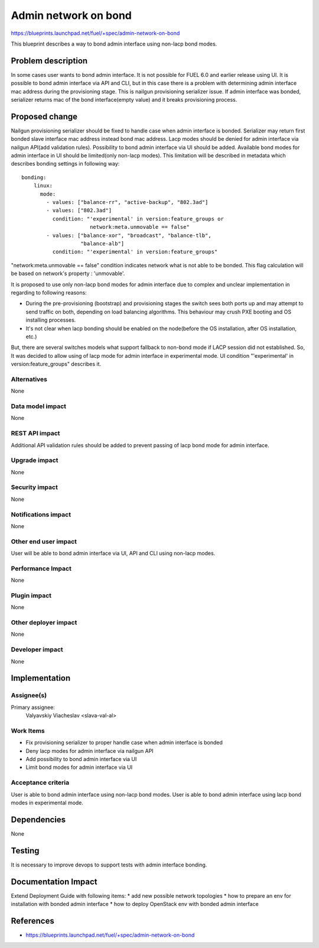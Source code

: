 ..
 This work is licensed under a Creative Commons Attribution 3.0 Unported
 License.

 http://creativecommons.org/licenses/by/3.0/legalcode

=====================
Admin network on bond
=====================

https://blueprints.launchpad.net/fuel/+spec/admin-network-on-bond

This blueprint describes a way to bond admin interface using non-lacp
bond modes.

Problem description
===================

In some cases user wants to bond admin interface. It is not possible
for FUEL 6.0 and earlier release using UI. It is possible to bond admin
interface via API and CLI, but in this case there is a problem with
determining admin interface mac address during the provisioning stage.
This is nailgun provisioning serializer issue. If admin interface was
bonded, serializer returns mac of the bond interface(empty value) and
it breaks provisioning process.

Proposed change
===============

Nailgun provisioning serializer should be fixed to handle case when
admin interface is bonded. Serializer may return first bonded slave
interface mac address instead bond mac address. Lacp modes should
be denied for admin interface via nailgun API(add validation rules).
Possibility to bond admin interface via UI should be added. Available
bond modes for admin interface in UI should be limited(only non-lacp modes).
This limitation will be described in metadata which describes bonding
settings in following way::

      bonding:
          linux:
            mode:
              - values: ["balance-rr", "active-backup", "802.3ad"]
              - values: ["802.3ad"]
                condition: "'experimental' in version:feature_groups or
                            network:meta.unmovable == false"
              - values: ["balance-xor", "broadcast", "balance-tlb",
                         "balance-alb"]
                condition: "'experimental' in version:feature_groups"

"network:meta.unmovable == false" condition indicates network what is not
able to be bonded. This flag calculation will be based on network's
property : 'unmovable'.

It is proposed to use only non-lacp bond modes for admin interface
due to complex and unclear implementation in regarding to following reasons:

* During the pre-provisioning (bootstrap) and provisioning stages the switch
  sees both ports up and may attempt to send traffic on both, depending on
  load balancing algorithms. This behaviour may crush PXE booting and OS
  installing processes.
* It's not clear when lacp bonding should be enabled on the node(before the
  OS installation, after OS installation, etc.)

But, there are several switches models what support fallback to non-bond mode
if LACP session did not established. So, It was decided to allow using of lacp
mode for admin interface in experimental mode. UI condition "'experimental' in
version:feature_groups" describes it.


Alternatives
------------

None

Data model impact
-----------------

None

REST API impact
---------------

Additional API validation rules should be added to prevent passing
of lacp bond mode for admin interface.

Upgrade impact
--------------

None

Security impact
---------------

None

Notifications impact
--------------------

None

Other end user impact
---------------------

User will be able to bond admin interface via UI, API and CLI
using non-lacp modes.

Performance Impact
------------------

None

Plugin impact
-------------

None

Other deployer impact
---------------------

None

Developer impact
----------------

None

Implementation
==============

Assignee(s)
-----------

Primary assignee:
  Valyavskiy Viacheslav <slava-val-al>

Work Items
----------

* Fix provisioning serializer to proper handle case when admin interface is
  bonded
* Deny lacp modes for admin interface via nailgun API
* Add possibility to bond admin interface via UI
* Limit bond modes for admin interface via UI

Acceptance criteria
-------------------

User is able to bond admin interface using non-lacp bond modes.
User is able to bond admin interface using lacp bond modes in experimental
mode.

Dependencies
============

None

Testing
=======

It is necessary to improve devops to support tests
with admin interface bonding.


Documentation Impact
====================

Extend Deployment Guide with following items:
* add new possible network topologies
* how to prepare an env for installation with bonded admin interface
* how to deploy OpenStack env with bonded admin interface


References
==========

- https://blueprints.launchpad.net/fuel/+spec/admin-network-on-bond
